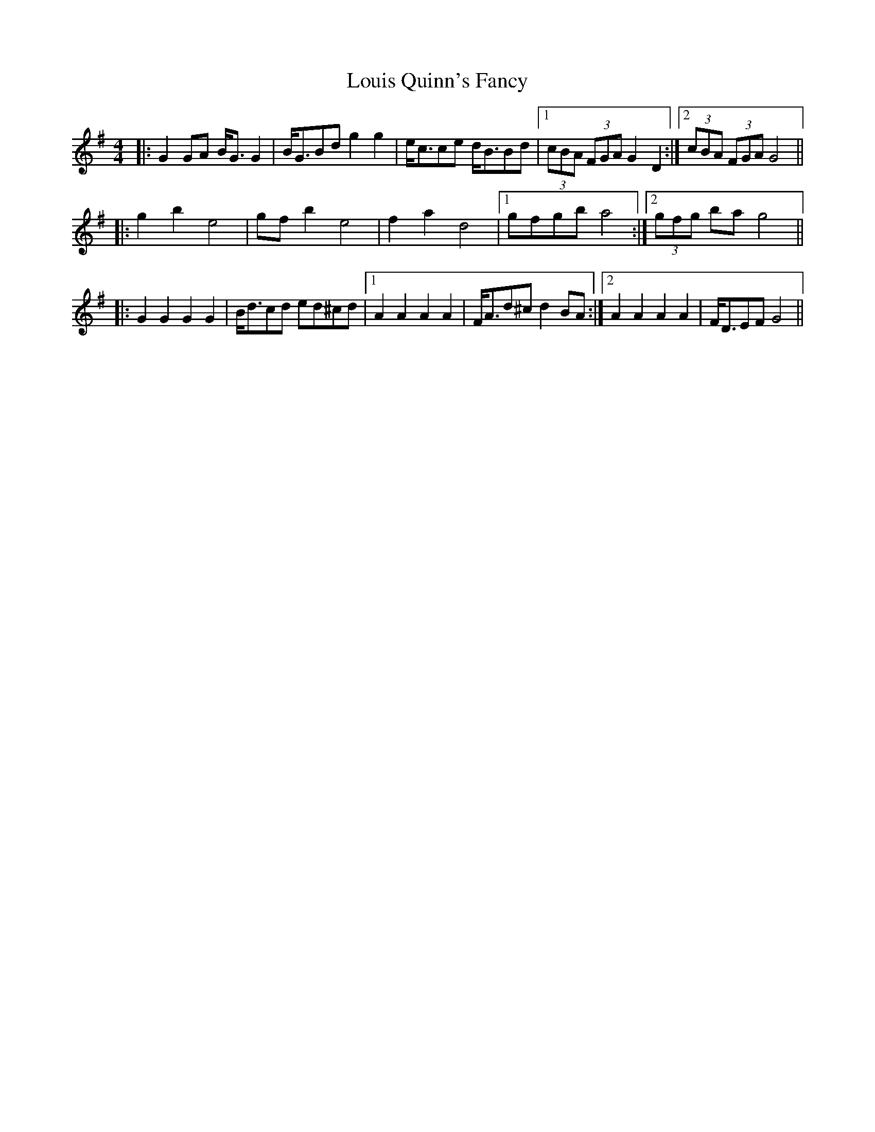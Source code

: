 X: 24349
T: Louis Quinn's Fancy
R: barndance
M: 4/4
K: Gmajor
|:G2GA B<GG2|B<GBd g2g2|e<cce d<BBd|1 (3cBA (3FGA G2D2:|2 (3cBA (3FGA G4||
|:g2b2e4|gfb2e4|f2a2 d4|1 gfgb a4:|2 (3gfg ba g4||
|:G2G2G2G2|B<dcd ed^cd|1 A2A2A2A2|F<Ad^c d2BA:|2 A2A2A2A2|F<DEF G4||

